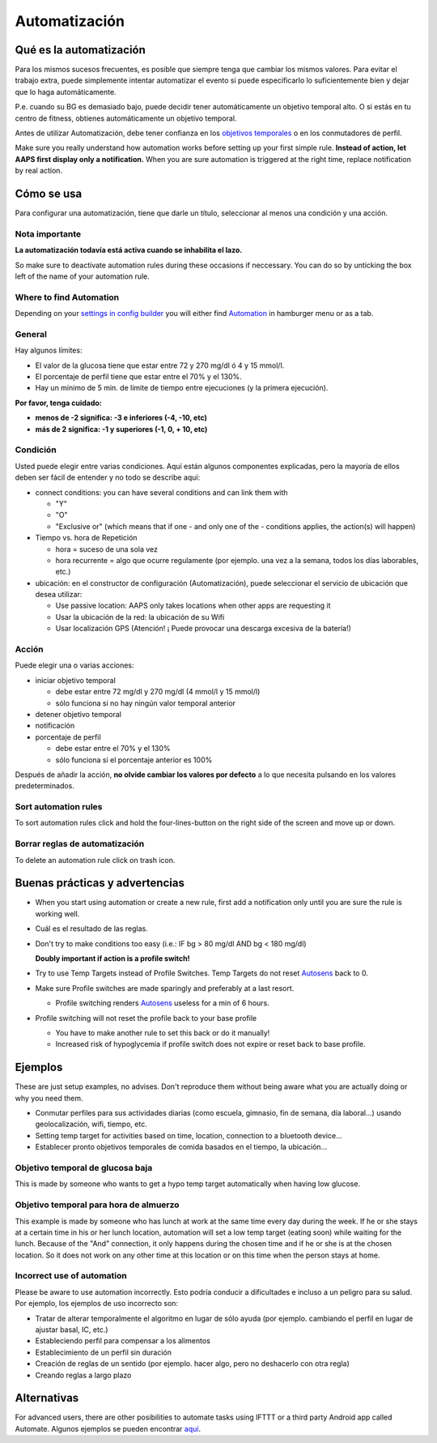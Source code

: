 Automatización
**************************************************

Qué es la automatización
==================================================
Para los mismos sucesos frecuentes, es posible que siempre tenga que cambiar los mismos valores. Para evitar el trabajo extra, puede simplemente intentar automatizar el evento si puede especificarlo lo suficientemente bien y dejar que lo haga automáticamente. 

P.e. cuando su BG es demasiado bajo, puede decidir tener automáticamente un objetivo temporal alto. O si estás en tu centro de fitness, obtienes automáticamente un objetivo temporal. 

Antes de utilizar Automatización, debe tener confianza en los `objetivos temporales <./temptarget.html>`_ o en los conmutadores de perfil. 

Make sure you really understand how automation works before setting up your first simple rule. **Instead of action, let AAPS first display only a notification.** When you are sure automation is triggered at the right time, replace notification by real action.

.. image:: ../images/Automation_ConditionAction_RC3.png
  :alt: Condición de automatización + acción

Cómo se usa
==================================================
Para configurar una automatización, tiene que darle un título, seleccionar al menos una condición y una acción. 

Nota importante
--------------------------------------------------
**La automatización todavía está activa cuando se inhabilita el lazo.**

So make sure to deactivate automation rules during these occasions if neccessary. You can do so by unticking the box left of the name of your automation rule.

.. image:: ../images/Automation_ActivateDeactivate.png
  :alt: Activación y desactivación de la regla de automatización

Where to find Automation
--------------------------------------------------
Depending on your `settings in config builder <../Configuration/Config-Builder.html#tab-or-hamburger-menu>`_ you will either find `Automation <../Configuration/Config-Builder.html#automation>`_ in hamburger menu or as a tab.

General
--------------------------------------------------
Hay algunos límites:

* El valor de la glucosa tiene que estar entre 72 y 270 mg/dl ó 4 y 15 mmol/l.
* El porcentaje de perfil tiene que estar entre el 70% y el 130%.
* Hay un mínimo de 5 min. de límite de tiempo entre ejecuciones (y la primera ejecución).

**Por favor, tenga cuidado:**

* **menos de -2 significa: -3 e inferiores (-4, -10, etc)**
* **más de 2 significa: -1 y superiores (-1, 0, + 10, etc)**


Condición
--------------------------------------------------
Usted puede elegir entre varias condiciones. Aquí están algunos componentes explicadas, pero la mayoría de ellos deben ser fácil de entender y no todo se describe aquí:

* connect conditions: you can have several conditions and can link them with 

  * "Y"
  * "O"
  * "Exclusive or" (which means that if one - and only one of the - conditions applies, the action(s) will happen)
   
* Tiempo vs. hora de Repetición

  * hora = suceso de una sola vez
  * hora recurrente = algo que ocurre regulamente (por ejemplo. una vez a la semana, todos los días laborables, etc.)
   
* ubicación: en el constructor de configuración (Automatización), puede seleccionar el servicio de ubicación que desea utilizar:

  * Use passive location: AAPS only takes locations when other apps are requesting it
  * Usar la ubicación de la red: la ubicación de su Wifi
  * Usar localización GPS (Atención! ¡ Puede provocar una descarga excesiva de la batería!)
  
Acción
--------------------------------------------------
Puede elegir una o varias acciones: 

* iniciar objetivo temporal 

  * debe estar entre 72 mg/dl y 270 mg/dl (4 mmol/l y 15 mmol/l)
  * sólo funciona si no hay ningún valor temporal anterior
   
* detener objetivo temporal
* notificación
* porcentaje de perfil

  * debe estar entre el 70% y el 130% 
  * sólo funciona si el porcentaje anterior es 100%

Después de añadir la acción, **no olvide cambiar los valores por defecto** a lo que necesita pulsando en los valores predeterminados.
 
.. image:: ../images/Automation_Default_V2_5.png
  :alt: Valor por omisión de automatización frente a. valores del usuario

Sort automation rules
-----
To sort automation rules click and hold the four-lines-button on the right side of the screen and move up or down.

.. image:: ../images/Automation_Sort.png
  :alt: Sort automation rules
  
Borrar reglas de automatización
-----
To delete an automation rule click on trash icon.

.. image:: ../images/Automation_Delete.png
  :alt: Delete automation rule

Buenas prácticas y advertencias
==================================================
* When you start using automation or create a new rule, first add a notification only until you are sure the rule is working well.
* Cuál es el resultado de las reglas.
* Don't try to make conditions too easy (i.e.: IF bg > 80 mg/dl AND bg < 180 mg/dl)

  **Doubly important if action is a profile switch!**
 
* Try to use Temp Targets instead of Profile Switches. Temp Targets do not reset `Autosens <../Usage/Open-APS-features.html#autosens>`_ back to 0.
* Make sure Profile switches are made sparingly and preferably at a last resort.

  * Profile switching renders `Autosens <../Usage/Open-APS-features.html#autosens>`_ useless for a min of 6 hours.

* Profile switching will not reset the profile back to your base profile

  * You have to make another rule to set this back or do it manually!
  * Increased risk of hypoglycemia if profile switch does not expire or reset back to base profile.

Ejemplos
==================================================
These are just setup examples, no advises. Don't reproduce them without being aware what you are actually doing or why you need them.

* Conmutar perfiles para sus actividades diarias (como escuela, gimnasio, fin de semana, día laboral...) usando geolocalización, wifi, tiempo, etc.
* Setting temp target for activities based on time, location, connection to a bluetooth device...
* Establecer pronto objetivos temporales de comida basados en el tiempo, la ubicación...

Objetivo temporal de glucosa baja
--------------------------------------------------
.. image:: ../images/Automation2.png
  :alt: Automation2

This is made by someone who wants to get a hypo temp target automatically when having low glucose.

Objetivo temporal para hora de almuerzo
--------------------------------------------------
.. image:: ../images/Automation3.png
  :alt: Automation3
  
This example is made by someone who has lunch at work at the same time every day during the week. If he or she stays at a certain time in his or her lunch location, automation will set a low temp target (eating soon) while waiting for the lunch. Because of the "And" connection, it only happens during the chosen time and if he or she is at the chosen location. So it does not work on any other time at this location or on this time when the person stays at home. 

Incorrect use of automation
--------------------------------------------------
Please be aware to use automation incorrectly. Esto podría conducir a dificultades e incluso a un peligro para su salud. Por ejemplo, los ejemplos de uso incorrecto son:

* Tratar de alterar temporalmente el algoritmo en lugar de sólo ayuda (por ejemplo. cambiando el perfil en lugar de ajustar basal, IC, etc.)
* Estableciendo perfil para compensar a los alimentos
* Establecimiento de un perfil sin duración
* Creación de reglas de un sentido (por ejemplo. hacer algo, pero no deshacerlo con otra regla)
* Creando reglas a largo plazo

Alternativas
==================================================

For advanced users, there are other posibilities to automate tasks using IFTTT or a third party Android app called Automate. Algunos ejemplos se pueden encontrar `aquí <./automationwithapp.html>`_.
